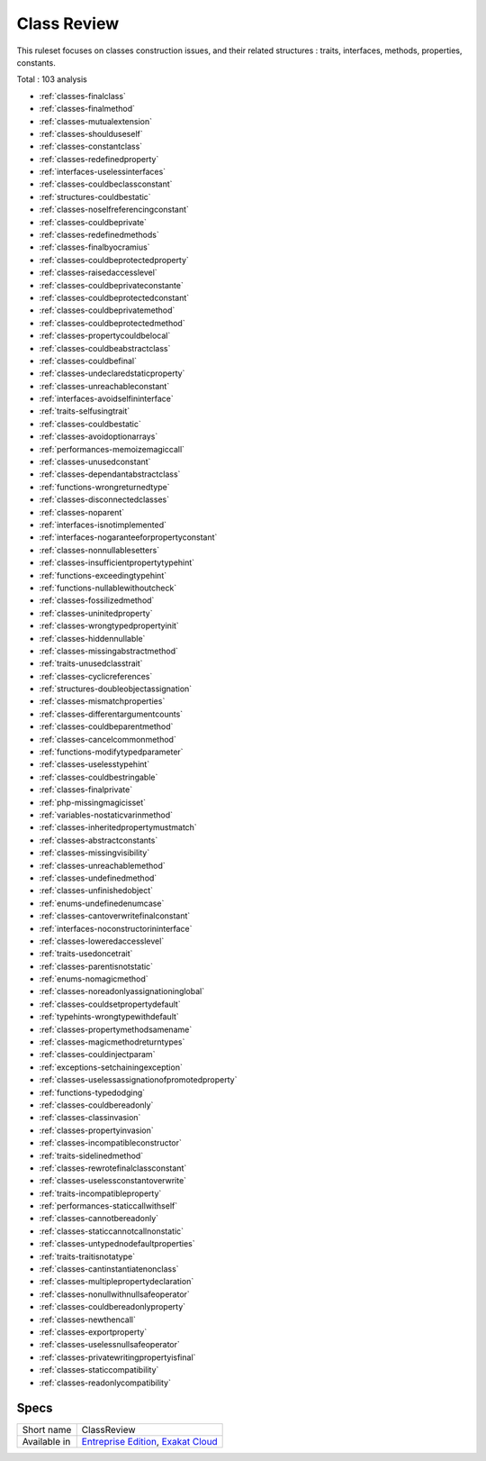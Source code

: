 .. _ruleset-class-review:

Class Review
++++++++++++

.. meta::
	:description:
		Class Review: A set of rules dedicated to class hygiene.
	:twitter:card: summary_large_image
	:twitter:site: @exakat
	:twitter:title: Class Review
	:twitter:description: Class Review: A set of rules dedicated to class hygiene
	:twitter:creator: @exakat
	:twitter:image:src: https://www.exakat.io/wp-content/uploads/2020/06/logo-exakat.png
	:og:image: https://www.exakat.io/wp-content/uploads/2020/06/logo-exakat.png
	:og:title: Class Review
	:og:type: article
	:og:description: A set of rules dedicated to class hygiene
	:og:url: https://exakat.readthedocs.io/en/latest/Rulesets/Class Review.html
	:og:locale: en

This ruleset focuses on classes construction issues, and their related structures : traits, interfaces, methods, properties, constants.

Total : 103 analysis

* :ref:`classes-finalclass`
* :ref:`classes-finalmethod`
* :ref:`classes-mutualextension`
* :ref:`classes-shoulduseself`
* :ref:`classes-constantclass`
* :ref:`classes-redefinedproperty`
* :ref:`interfaces-uselessinterfaces`
* :ref:`classes-couldbeclassconstant`
* :ref:`structures-couldbestatic`
* :ref:`classes-noselfreferencingconstant`
* :ref:`classes-couldbeprivate`
* :ref:`classes-redefinedmethods`
* :ref:`classes-finalbyocramius`
* :ref:`classes-couldbeprotectedproperty`
* :ref:`classes-raisedaccesslevel`
* :ref:`classes-couldbeprivateconstante`
* :ref:`classes-couldbeprotectedconstant`
* :ref:`classes-couldbeprivatemethod`
* :ref:`classes-couldbeprotectedmethod`
* :ref:`classes-propertycouldbelocal`
* :ref:`classes-couldbeabstractclass`
* :ref:`classes-couldbefinal`
* :ref:`classes-undeclaredstaticproperty`
* :ref:`classes-unreachableconstant`
* :ref:`interfaces-avoidselfininterface`
* :ref:`traits-selfusingtrait`
* :ref:`classes-couldbestatic`
* :ref:`classes-avoidoptionarrays`
* :ref:`performances-memoizemagiccall`
* :ref:`classes-unusedconstant`
* :ref:`classes-dependantabstractclass`
* :ref:`functions-wrongreturnedtype`
* :ref:`classes-disconnectedclasses`
* :ref:`classes-noparent`
* :ref:`interfaces-isnotimplemented`
* :ref:`interfaces-nogaranteeforpropertyconstant`
* :ref:`classes-nonnullablesetters`
* :ref:`classes-insufficientpropertytypehint`
* :ref:`functions-exceedingtypehint`
* :ref:`functions-nullablewithoutcheck`
* :ref:`classes-fossilizedmethod`
* :ref:`classes-uninitedproperty`
* :ref:`classes-wrongtypedpropertyinit`
* :ref:`classes-hiddennullable`
* :ref:`classes-missingabstractmethod`
* :ref:`traits-unusedclasstrait`
* :ref:`classes-cyclicreferences`
* :ref:`structures-doubleobjectassignation`
* :ref:`classes-mismatchproperties`
* :ref:`classes-differentargumentcounts`
* :ref:`classes-couldbeparentmethod`
* :ref:`classes-cancelcommonmethod`
* :ref:`functions-modifytypedparameter`
* :ref:`classes-uselesstypehint`
* :ref:`classes-couldbestringable`
* :ref:`classes-finalprivate`
* :ref:`php-missingmagicisset`
* :ref:`variables-nostaticvarinmethod`
* :ref:`classes-inheritedpropertymustmatch`
* :ref:`classes-abstractconstants`
* :ref:`classes-missingvisibility`
* :ref:`classes-unreachablemethod`
* :ref:`classes-undefinedmethod`
* :ref:`classes-unfinishedobject`
* :ref:`enums-undefinedenumcase`
* :ref:`classes-cantoverwritefinalconstant`
* :ref:`interfaces-noconstructorininterface`
* :ref:`classes-loweredaccesslevel`
* :ref:`traits-usedoncetrait`
* :ref:`classes-parentisnotstatic`
* :ref:`enums-nomagicmethod`
* :ref:`classes-noreadonlyassignationinglobal`
* :ref:`classes-couldsetpropertydefault`
* :ref:`typehints-wrongtypewithdefault`
* :ref:`classes-propertymethodsamename`
* :ref:`classes-magicmethodreturntypes`
* :ref:`classes-couldinjectparam`
* :ref:`exceptions-setchainingexception`
* :ref:`classes-uselessassignationofpromotedproperty`
* :ref:`functions-typedodging`
* :ref:`classes-couldbereadonly`
* :ref:`classes-classinvasion`
* :ref:`classes-propertyinvasion`
* :ref:`classes-incompatibleconstructor`
* :ref:`traits-sidelinedmethod`
* :ref:`classes-rewrotefinalclassconstant`
* :ref:`classes-uselessconstantoverwrite`
* :ref:`traits-incompatibleproperty`
* :ref:`performances-staticcallwithself`
* :ref:`classes-cannotbereadonly`
* :ref:`classes-staticcannotcallnonstatic`
* :ref:`classes-untypednodefaultproperties`
* :ref:`traits-traitisnotatype`
* :ref:`classes-cantinstantiatenonclass`
* :ref:`classes-multiplepropertydeclaration`
* :ref:`classes-nonullwithnullsafeoperator`
* :ref:`classes-couldbereadonlyproperty`
* :ref:`classes-newthencall`
* :ref:`classes-exportproperty`
* :ref:`classes-uselessnullsafeoperator`
* :ref:`classes-privatewritingpropertyisfinal`
* :ref:`classes-staticcompatibility`
* :ref:`classes-readonlycompatibility`

Specs
_____

+--------------+-------------------------------------------------------------------------------------------------------------------------+
| Short name   | ClassReview                                                                                                             |
+--------------+-------------------------------------------------------------------------------------------------------------------------+
| Available in | `Entreprise Edition <https://www.exakat.io/entreprise-edition>`_, `Exakat Cloud <https://www.exakat.io/exakat-cloud/>`_ |
+--------------+-------------------------------------------------------------------------------------------------------------------------+



